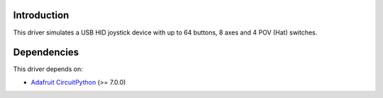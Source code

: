 Introduction
============
.. image:: https://open.vscode.dev/badges/open-in-vscode.svg
    :target: https://open.vscode.dev/fasteddy516/CircuitPython_JoystickXL
    :alt: Open in Visual Studio Code

.. image:: https://img.shields.io/github/license/fasteddy516/CircuitPython_JoystickXL
    :target: https://github.com/fasteddy516/CircuitPython_JoystickXL/blob/master/LICENSE
    :alt: License

.. image:: https://readthedocs.org/projects/circuitpython-joystickxl/badge/?version=latest
    :target: https://circuitpython-joystickxl.readthedocs.io/en/latest/?badge=latest
    :alt: Documentation Status

.. image:: https://img.shields.io/badge/code%20style-black-000000
    :target: https://github.com/psf/black
    :alt: Black

This driver simulates a USB HID joystick device with up to 64 buttons, 8 axes and 4 POV (Hat) switches.


Dependencies
============
This driver depends on:

* `Adafruit CircuitPython <https://github.com/adafruit/circuitpython>`_ (>= 7.0.0)

